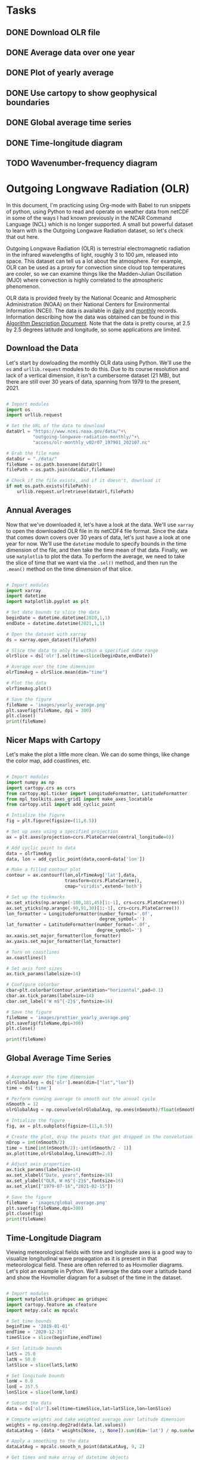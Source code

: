 #+author: J. Dylan White
#+date: <2021-08-13 Fri>

* Tasks

** DONE Download OLR file
CLOSED: [2021-08-13 Fri 09:31]
:LOGBOOK:
- State "DONE"       from "TODO"       [2021-08-13 Fri 09:31]
:END:
** DONE Average data over one year
CLOSED: [2021-08-13 Fri 09:32]
:LOGBOOK:
- State "DONE"       from "TODO"       [2021-08-13 Fri 09:32]
:END:
** DONE Plot of yearly average
CLOSED: [2021-08-13 Fri 09:32]
:LOGBOOK:
- State "DONE"       from "TODO"       [2021-08-13 Fri 09:32]
:END:
** DONE Use cartopy to show geophysical boundaries
CLOSED: [2021-08-13 Fri 15:50]
:LOGBOOK:
- State "DONE"       from "TODO"       [2021-08-13 Fri 15:50]
:END:
** DONE Global average time series
CLOSED: [2021-08-15 Sun 12:23]
:LOGBOOK:
- State "DONE"       from "TODO"       [2021-08-15 Sun 12:23]
:END:
** DONE Time-longitude diagram
CLOSED: [2021-08-15 Sun 14:10]
:LOGBOOK:
- State "DONE"       from              [2021-08-15 Sun 14:10]
:END:
** TODO Wavenumber-frequency diagram

* Outgoing Longwave Radiation (OLR)

In this document, I'm practicing using Org-mode with Babel to run snippets of python, using Python to read and operate on weather data from netCDF in some of the ways I had known previously in the NCAR Command Language (NCL) which is no longer supported. A small but powerful dataset to learn with is the Outgoing Longwave Radiation dataset, so let's check that out here.

Outgoing Longwave Radiation (OLR) is terrestrial electromagnetic radiation in the infrared wavelengths of light, roughly 3 to 100 \(\mu\)m, released into space. This dataset can tell us a lot about the atmosphere. For example, OLR can be used as a proxy for convection since cloud top temperatures are cooler, so we can examine things like the Madden-Julian Oscillation (MJO) where convection is highly correlated to the atmospheric phenomenon.

OLR data is provided freely by the National Oceanic and Atmospheric Administration (NOAA) on their National Centers for Environmental Information (NCEI). The data is available in [[https://www.ncei.noaa.gov/products/climate-data-records/outgoing-longwave-radiation-daily][daily]] and [[https://www.ncei.noaa.gov/products/climate-data-records/outgoing-longwave-radiation-monthly][monthly]] records. Information describing how the data was obtained can be found in this [[https://www.ncei.noaa.gov/pub/data/sds/cdr/CDRs/Outgoing%20Longwave%20Radiation%20-%20Daily/AlgorithmDescription_01B-21.pdf][Algorithm Description Document]]. Note that the data is pretty course, at 2.5 by 2.5 degrees latitude and longitude, so some applications are limited.

** Download the Data

Let's start by dowloading the monthly OLR data using Python. We'll use the =os= and =urllib.request= modules to do this. Due to its course resolution and lack of a vertical dimension, it isn't a cumbersome dataset (21 MB), but there are still over 30 years of data, spanning from 1979 to the present, 2021.

#+begin_src python :session one :exports both :results none

# Import modules
import os
import urllib.request

# Set the URL of the data to download
dataUrl = "https://www.ncei.noaa.gov/data/"+\
          "outgoing-longwave-radiation-monthly/"+\
          "access/olr-monthly_v02r07_197901_202107.nc"

# Grab the file name
dataDir = "./data/"
fileName = os.path.basename(dataUrl)
filePath = os.path.join(dataDir,fileName)

# Check if the file exists, and if it doesn't, download it
if not os.path.exists(filePath):
    urllib.request.urlretrieve(dataUrl,filePath)

#+end_src

#+RESULTS:

** Annual Averages

Now that we've downloaded it, let's have a look at the data. We'll use =xarray= to open the downloaded OLR file in its netCDF4 file format. Since the data that comes down covers over 30 years of data, let's just have a look at one year for now. We'll use the =datetime= module to specify bounds in the time dimension of the file, and then take the time mean of that data. Finally, we use =matplotlib= to plot the data. To perform the average, we need to take the slice of time that we want via the =.sel()= method, and then run the =.mean()= method on the time dimension of that slice. 
 
#+begin_src python :session one :results output file :exports both

# Import modules
import xarray
import datetime
import matplotlib.pyplot as plt

# Set date bounds to slice the data
beginDate = datetime.datetime(2020,1,1)
endDate = datetime.datetime(2021,1,1)

# Open the dataset with xarray
ds = xarray.open_dataset(filePath)

# Slice the data to only be within a specified date range 
olrSlice = ds['olr'].sel(time=slice(beginDate,endDate))

# Average over the time dimension
olrTimeAvg = olrSlice.mean(dim="time")

# Plot the data
olrTimeAvg.plot()

# Save the figure
fileName = 'images/yearly_average.png'
plt.savefig(fileName, dpi = 300)
plt.close()
print(fileName)

#+end_src

#+RESULTS:
[[file:images/yearly_average.png]]

** Nicer Maps with Cartopy

Let's make the plot a little more clean. We can do some things, like change the color map, add coastlines, etc.

#+begin_src python :session one :results output file :exports both

# Import modules
import numpy as np
import cartopy.crs as ccrs
from cartopy.mpl.ticker import LongitudeFormatter, LatitudeFormatter
from mpl_toolkits.axes_grid1 import make_axes_locatable
from cartopy.util import add_cyclic_point

# Intialize the figure
fig = plt.figure(figsize=(11,8.5))

# Set up axes using a specified projection
ax = plt.axes(projection=ccrs.PlateCarree(central_longitude=0))

# Add cyclic point to data
data = olrTimeAvg
data, lon = add_cyclic_point(data,coord=data['lon'])

# Make a filled contour plot
contour = ax.contourf(lon,olrTimeAvg['lat'],data,
                      transform=ccrs.PlateCarree(),
                      cmap="viridis",extend='both')

# Set up the tickmarks
ax.set_xticks(np.arange(-180,181,45)[1:-1], crs=ccrs.PlateCarree())
ax.set_yticks(np.arange(-90,91,30)[1:-1], crs=ccrs.PlateCarree())
lon_formatter = LongitudeFormatter(number_format='.0f',
                                   degree_symbol='')
lat_formatter = LatitudeFormatter(number_format='.0f',
                                  degree_symbol='')
ax.xaxis.set_major_formatter(lon_formatter)
ax.yaxis.set_major_formatter(lat_formatter)

# Turn on coastlines
ax.coastlines()

# Set axis font sizes
ax.tick_params(labelsize=14)

# Configure colorbar
cbar=plt.colorbar(contour,orientation="horizontal",pad=0.1)
cbar.ax.tick_params(labelsize=14)
cbar.set_label('W m$^{-2}$',fontsize=16)

# Save the figure
fileName = 'images/prettier_yearly_average.png'
plt.savefig(fileName,dpi=300)
plt.close()

print(fileName)

#+end_src

#+RESULTS:
[[file:images/prettier_yearly_average.png]]

** Global Average Time Series

#+begin_src  python :session one :results output file :exports both

# Average over the time dimension
olrGlobalAvg = ds['olr'].mean(dim=["lat","lon"])
time = ds['time']

# Perform running average to smooth out the annual cycle
nSmooth = 12
olrGlobalAvg = np.convolve(olrGlobalAvg, np.ones(nSmooth)/float(nSmooth), mode='valid')

# Intialize the figure
fig, ax = plt.subplots(figsize=(11,8.5))

# Create the plot, drop the points that get dropped in the convolution 
nDrop = int(nSmooth/2)
time = time[int(nSmooth/2):-int(nSmooth/2 - 1)]
ax.plot(time,olrGlobalAvg,linewidth=2.0)

# Adjust axis properties
ax.tick_params(labelsize=14)
ax.set_xlabel("Date, years",fontsize=16)
ax.set_ylabel("OLR, W m$^{-2}$",fontsize=16)
ax.set_xlim(["1979-07-16","2021-02-15"])

# Save the figure
fileName = 'images/global_average.png'
plt.savefig(fileName,dpi=300)
plt.close(fig)
print(fileName)

#+end_src

#+RESULTS:
[[file:images/global_average.png]]

** Time-Longitude Diagram

Viewing meteorological fields with time and longitude axes is a good way to visualize longitudinal wave propagation as it is present in that meteorological field. These are often referred to as Hovmoller diagrams. Let's plot an example in Python. We'll average the data over a latitude band  and show the Hovmoller diagram for a subset of the time in the dataset.

#+begin_src  python :session one :results output file :exports both

# Import modules
import matplotlib.gridspec as gridspec
import cartopy.feature as cfeature
import metpy.calc as mpcalc

# Set time bounds
beginTime = '2019-01-01'
endTime = '2020-12-31'
timeSlice = slice(beginTime,endTime)

# Set latitude bounds
latS = 25.0
latN = 50.0
latSlice = slice(latS,latN)

# Set longitude bounds
lonW = 0.0
lonE = 357.5
lonSlice = slice(lonW,lonE)

# Subset the data
data = ds['olr'].sel(time=timeSlice,lat=latSlice,lon=lonSlice)
  
# Compute weights and take weighted average over latitude dimension
weights = np.cos(np.deg2rad(data.lat.values))
dataLatAvg = (data * weights[None, :, None]).sum(dim='lat') / np.sum(weights)

# Apply a smoothing to the data
dataLatAvg = mpcalc.smooth_n_point(dataLatAvg, 9, 2)

# Get times and make array of datetime objects
time = data.time.values.astype('datetime64[ms]').astype('O')

# Specify longitude values for chosen domain
lon = data.lon.values

# Start figure
fig = plt.figure(figsize=(10, 13))

# Use gridspec to help size elements of plot; small top plot and big bottom plot
gs = gridspec.GridSpec(nrows=2, ncols=1, height_ratios=[1,12], hspace=0.15)

# Tick labels
x_tick_labels = [u'0\N{DEGREE SIGN}E', u'90\N{DEGREE SIGN}E',
                 u'180\N{DEGREE SIGN}E', u'90\N{DEGREE SIGN}W',
                 u'0\N{DEGREE SIGN}E']

# Top plot for geographic reference (makes small map)
ax1 = fig.add_subplot(gs[0, 0], projection=ccrs.PlateCarree(central_longitude=180))
ax1.tick_params(labelsize=12)
ax1.set_extent([lonW,lonE,latS,latN], ccrs.PlateCarree(central_longitude=180))
ax1.set_yticks([latS,latN])
ax1.set_yticklabels([f'{int(latS)}\N{DEGREE SIGN}N',f'{int(latN)}\N{DEGREE SIGN}N'])
ax1.set_xticks([-180, -90, 0, 90, 180])
ax1.set_xticklabels(x_tick_labels)
ax1.grid(linestyle='dotted',linewidth=2,color="gray")

# Add geopolitical boundaries for map reference
ax1.stock_img()
ax1.add_feature(cfeature.COASTLINE)

# Set some titles
plt.title('Hovmoller Diagram',loc='left',fontsize=14)
plt.title('Outgoing Longwave Radiation',loc='right',fontsize=14)

# Bottom plot for Hovmoller diagram
ax2 = fig.add_subplot(gs[1, 0])
ax2.tick_params(labelsize=12)

# Create contourf and contour plots
clevs = np.arange(210,285+1,7.5)
cf = ax2.contourf(lon,time,dataLatAvg,clevs,cmap=plt.cm.viridis,extend='both')
cs = ax2.contour(lon,time,dataLatAvg,clevs,colors='k',linewidths=1)
cbar = plt.colorbar(cf,orientation='horizontal',pad=0.04,aspect=50)
cbar.ax.tick_params(labelsize=12)
cbar.set_label('W m$^{-2}$',fontsize=12)

# Make some ticks and tick labels
ax2.set_xticks([0, 90, 180, 270, 357.5])
ax2.set_xticklabels(x_tick_labels)

# Set some titles
plt.title(f'Latitude Range: {latS}\N{DEGREE SIGN}N - {latN}\N{DEGREE SIGN}N', 
          loc='left',fontsize=14)
plt.title('Date Range: {0:%Y-%m} - {1:%Y-%m}'.format(time[0], time[-1]),
          loc='right',fontsize=14)

# Save the figure
fileName = 'images/hovmoller.png'
plt.savefig(fileName,dpi=300)
plt.close(fig)
print(fileName)

#+end_src

#+RESULTS:
[[file:images/hovmoller.png]]
